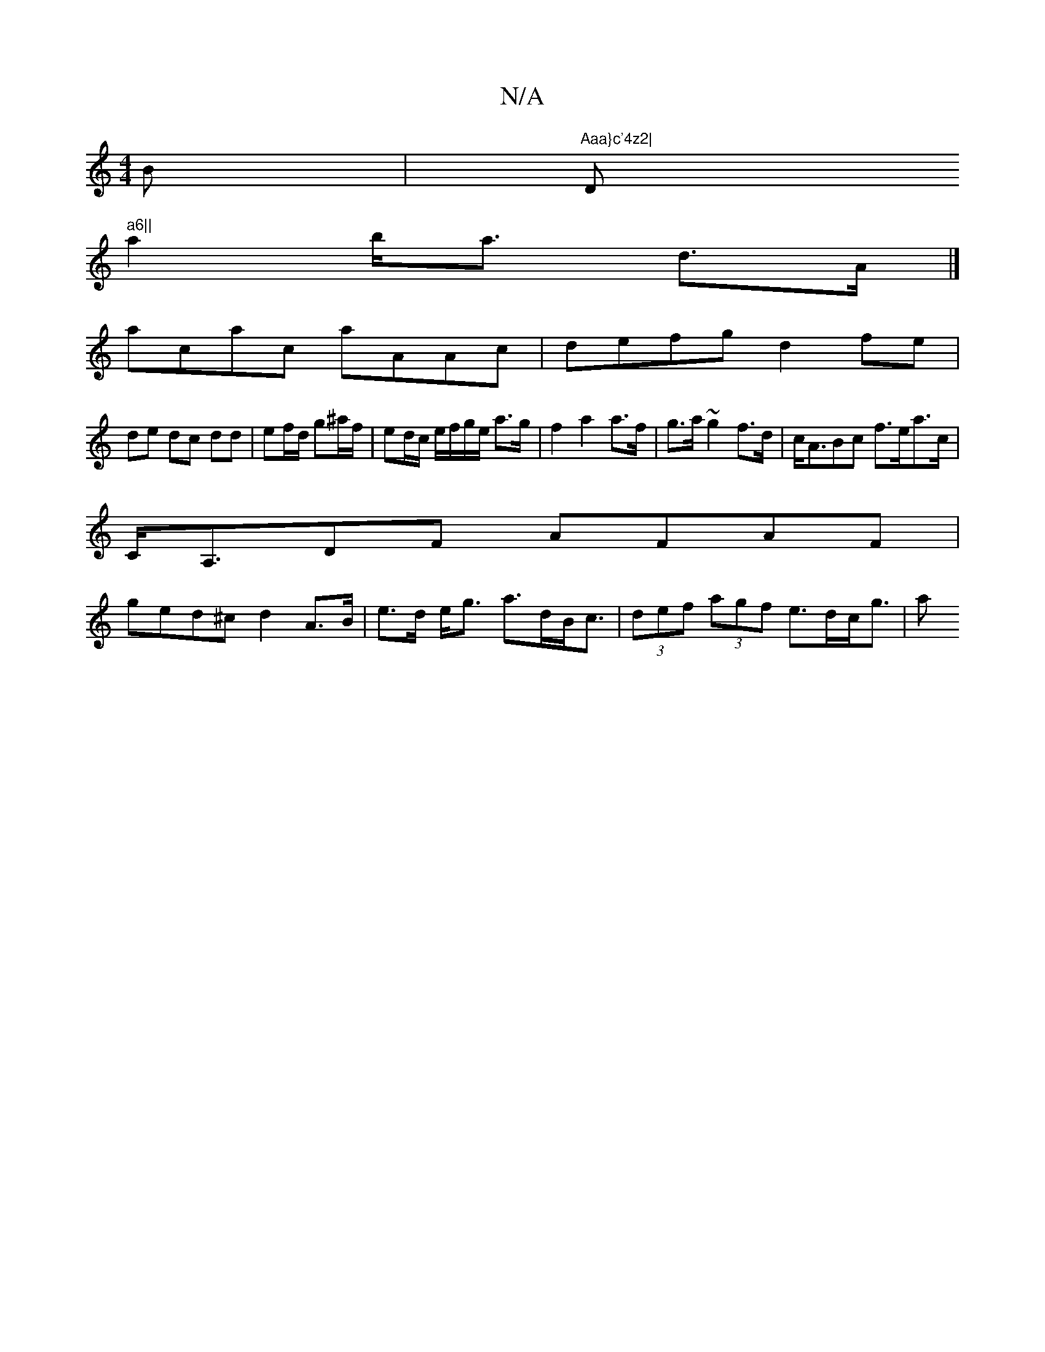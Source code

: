 X:1
T:N/A
M:4/4
R:N/A
K:Cmajor
B|"Aaa}c'4z2|"D" a6||
a2 b<a d>A|]
acac aAAc|defg d2fe|
de dc dd|ef/d/ g^a/f/ | ed/c/ e/f/g/e/ a>g | f2 a2 a>f|g>a ~g2 f>d|c<ABc f>ea>c |
C<A,DF AFAF|
ged^c d2 A>B |e>d e<g a>dB<c|(3def (3agf e>dc<g|a